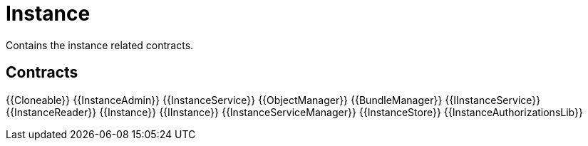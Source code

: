 = Instance
 
Contains the instance related contracts. 

== Contracts

{{Cloneable}}
{{InstanceAdmin}}
{{InstanceService}}
{{ObjectManager}}
{{BundleManager}}
{{IInstanceService}}
{{InstanceReader}}
{{Instance}}
{{IInstance}}
{{InstanceServiceManager}}
{{InstanceStore}}
{{InstanceAuthorizationsLib}}
